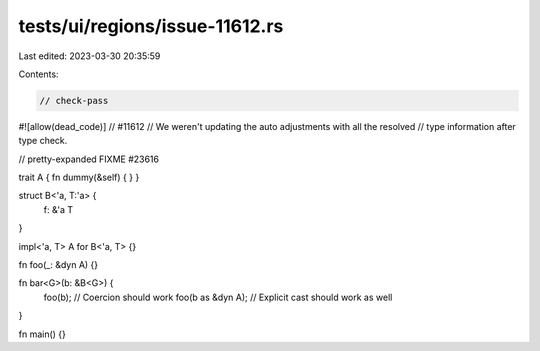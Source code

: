 tests/ui/regions/issue-11612.rs
===============================

Last edited: 2023-03-30 20:35:59

Contents:

.. code-block:: rs

    // check-pass
#![allow(dead_code)]
// #11612
// We weren't updating the auto adjustments with all the resolved
// type information after type check.

// pretty-expanded FIXME #23616

trait A { fn dummy(&self) { } }

struct B<'a, T:'a> {
    f: &'a T
}

impl<'a, T> A for B<'a, T> {}

fn foo(_: &dyn A) {}

fn bar<G>(b: &B<G>) {
    foo(b);       // Coercion should work
    foo(b as &dyn A); // Explicit cast should work as well
}

fn main() {}


